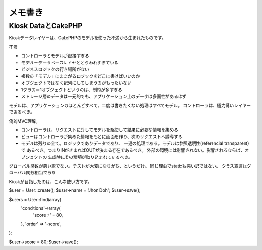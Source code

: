 メモ書き
=================================

Kiosk DataとCakePHP
-----------------------

Kioskデータレイヤーは、CakePHPのモデルを使った不満から生まれたものです。

不満

- コントローラとモデルが密接すぎる
- モデル＝データベースレイヤととらわれすぎている
- ビジネスロジックの行き場所がない
- 複数の「モデル」にまたがるロジックをどこに書けばいいのか
- オブジェクトではなく配列にしてしまうのがもったいない
- 1クラス＝1オブジェクトというのは、制約が多すぎる
- ストレージ層のデータは一元的でも、アプリケーション上のデータは多面性があるはず

モデルは、アプリケーションのほとんどすべて。二度は書きたくない処理はすべてモデル。
コントローラは、極力薄いレイヤーであるべき。

俺的MVC理解。

- コントローラは、リクエストに対してモデルを駆使して結果に必要な情報を集める
- ビューはコントローラが集めた情報をもとに画面を作り、次のリクエストへ誘導する
- モデルは残りの全て。ロジックでありデータであり、
  一連の処理である。モデルは参照透明性(referencial transparent）で
  あるべき。つまりINがきまればOUTが決まる存在であるべき。
  外部の環境には影響されない。影響されるならば、オブジェクトの
  生成時にその環境が取り込まれているべき。

グローバル関数が悪い訳でない。テストが大変になりがち、というだけ。
同じ理由でstaticも悪い訳ではない。
クラス宣言はグローバル関数相当である

Kioskが目指したのは、こんな使い方です。

$user = User::create();
$user->name = 'Jhon Doh';
$user->save();


$users = User::find(array(
	'conditions'=>array(
		'score >' = 80, 
	), 
	'order' => '-score', 
);

$user->score = 80;
$user->save();



